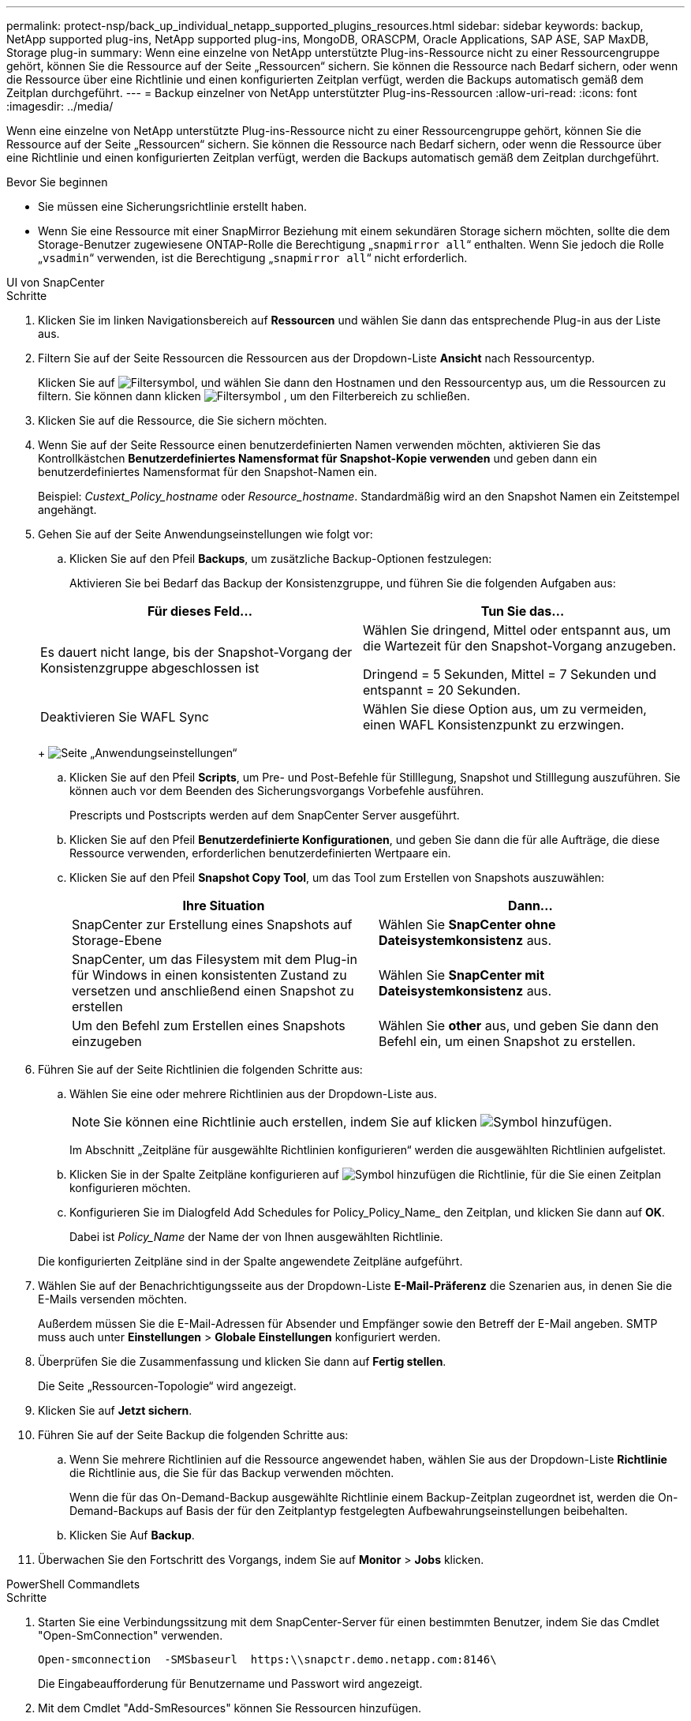 ---
permalink: protect-nsp/back_up_individual_netapp_supported_plugins_resources.html 
sidebar: sidebar 
keywords: backup, NetApp supported plug-ins, NetApp supported plug-ins, MongoDB, ORASCPM, Oracle Applications, SAP ASE, SAP MaxDB, Storage plug-in 
summary: Wenn eine einzelne von NetApp unterstützte Plug-ins-Ressource nicht zu einer Ressourcengruppe gehört, können Sie die Ressource auf der Seite „Ressourcen“ sichern. Sie können die Ressource nach Bedarf sichern, oder wenn die Ressource über eine Richtlinie und einen konfigurierten Zeitplan verfügt, werden die Backups automatisch gemäß dem Zeitplan durchgeführt. 
---
= Backup einzelner von NetApp unterstützter Plug-ins-Ressourcen
:allow-uri-read: 
:icons: font
:imagesdir: ../media/


[role="lead"]
Wenn eine einzelne von NetApp unterstützte Plug-ins-Ressource nicht zu einer Ressourcengruppe gehört, können Sie die Ressource auf der Seite „Ressourcen“ sichern. Sie können die Ressource nach Bedarf sichern, oder wenn die Ressource über eine Richtlinie und einen konfigurierten Zeitplan verfügt, werden die Backups automatisch gemäß dem Zeitplan durchgeführt.

.Bevor Sie beginnen
* Sie müssen eine Sicherungsrichtlinie erstellt haben.
* Wenn Sie eine Ressource mit einer SnapMirror Beziehung mit einem sekundären Storage sichern möchten, sollte die dem Storage-Benutzer zugewiesene ONTAP-Rolle die Berechtigung „`snapmirror all`“ enthalten. Wenn Sie jedoch die Rolle „`vsadmin`“ verwenden, ist die Berechtigung „`snapmirror all`“ nicht erforderlich.


[role="tabbed-block"]
====
.UI von SnapCenter
--
.Schritte
. Klicken Sie im linken Navigationsbereich auf *Ressourcen* und wählen Sie dann das entsprechende Plug-in aus der Liste aus.
. Filtern Sie auf der Seite Ressourcen die Ressourcen aus der Dropdown-Liste *Ansicht* nach Ressourcentyp.
+
Klicken Sie auf image:../media/filter_icon.png["Filtersymbol"], und wählen Sie dann den Hostnamen und den Ressourcentyp aus, um die Ressourcen zu filtern. Sie können dann klicken image:../media/filter_icon.png["Filtersymbol"] , um den Filterbereich zu schließen.

. Klicken Sie auf die Ressource, die Sie sichern möchten.
. Wenn Sie auf der Seite Ressource einen benutzerdefinierten Namen verwenden möchten, aktivieren Sie das Kontrollkästchen *Benutzerdefiniertes Namensformat für Snapshot-Kopie verwenden* und geben dann ein benutzerdefiniertes Namensformat für den Snapshot-Namen ein.
+
Beispiel: _Custext_Policy_hostname_ oder _Resource_hostname_. Standardmäßig wird an den Snapshot Namen ein Zeitstempel angehängt.

. Gehen Sie auf der Seite Anwendungseinstellungen wie folgt vor:
+
.. Klicken Sie auf den Pfeil *Backups*, um zusätzliche Backup-Optionen festzulegen:
+
Aktivieren Sie bei Bedarf das Backup der Konsistenzgruppe, und führen Sie die folgenden Aufgaben aus:

+
|===
| Für dieses Feld... | Tun Sie das... 


 a| 
Es dauert nicht lange, bis der Snapshot-Vorgang der Konsistenzgruppe abgeschlossen ist
 a| 
Wählen Sie dringend, Mittel oder entspannt aus, um die Wartezeit für den Snapshot-Vorgang anzugeben.

Dringend = 5 Sekunden, Mittel = 7 Sekunden und entspannt = 20 Sekunden.



 a| 
Deaktivieren Sie WAFL Sync
 a| 
Wählen Sie diese Option aus, um zu vermeiden, einen WAFL Konsistenzpunkt zu erzwingen.

|===
+
image:../media/application_settings.gif["Seite „Anwendungseinstellungen“"]

.. Klicken Sie auf den Pfeil *Scripts*, um Pre- und Post-Befehle für Stilllegung, Snapshot und Stilllegung auszuführen. Sie können auch vor dem Beenden des Sicherungsvorgangs Vorbefehle ausführen.
+
Prescripts und Postscripts werden auf dem SnapCenter Server ausgeführt.

.. Klicken Sie auf den Pfeil *Benutzerdefinierte Konfigurationen*, und geben Sie dann die für alle Aufträge, die diese Ressource verwenden, erforderlichen benutzerdefinierten Wertpaare ein.
.. Klicken Sie auf den Pfeil *Snapshot Copy Tool*, um das Tool zum Erstellen von Snapshots auszuwählen:
+
|===
| Ihre Situation | Dann... 


 a| 
SnapCenter zur Erstellung eines Snapshots auf Storage-Ebene
 a| 
Wählen Sie *SnapCenter ohne Dateisystemkonsistenz* aus.



 a| 
SnapCenter, um das Filesystem mit dem Plug-in für Windows in einen konsistenten Zustand zu versetzen und anschließend einen Snapshot zu erstellen
 a| 
Wählen Sie *SnapCenter mit Dateisystemkonsistenz* aus.



 a| 
Um den Befehl zum Erstellen eines Snapshots einzugeben
 a| 
Wählen Sie *other* aus, und geben Sie dann den Befehl ein, um einen Snapshot zu erstellen.

|===


. Führen Sie auf der Seite Richtlinien die folgenden Schritte aus:
+
.. Wählen Sie eine oder mehrere Richtlinien aus der Dropdown-Liste aus.
+

NOTE: Sie können eine Richtlinie auch erstellen, indem Sie auf klicken image:../media/add_policy_from_resourcegroup.gif["Symbol hinzufügen"].

+
Im Abschnitt „Zeitpläne für ausgewählte Richtlinien konfigurieren“ werden die ausgewählten Richtlinien aufgelistet.

.. Klicken Sie in der Spalte Zeitpläne konfigurieren auf image:../media/add_policy_from_resourcegroup.gif["Symbol hinzufügen"] die Richtlinie, für die Sie einen Zeitplan konfigurieren möchten.
.. Konfigurieren Sie im Dialogfeld Add Schedules for Policy_Policy_Name_ den Zeitplan, und klicken Sie dann auf *OK*.
+
Dabei ist _Policy_Name_ der Name der von Ihnen ausgewählten Richtlinie.

+
Die konfigurierten Zeitpläne sind in der Spalte angewendete Zeitpläne aufgeführt.



. Wählen Sie auf der Benachrichtigungsseite aus der Dropdown-Liste *E-Mail-Präferenz* die Szenarien aus, in denen Sie die E-Mails versenden möchten.
+
Außerdem müssen Sie die E-Mail-Adressen für Absender und Empfänger sowie den Betreff der E-Mail angeben. SMTP muss auch unter *Einstellungen* > *Globale Einstellungen* konfiguriert werden.

. Überprüfen Sie die Zusammenfassung und klicken Sie dann auf *Fertig stellen*.
+
Die Seite „Ressourcen-Topologie“ wird angezeigt.

. Klicken Sie auf *Jetzt sichern*.
. Führen Sie auf der Seite Backup die folgenden Schritte aus:
+
.. Wenn Sie mehrere Richtlinien auf die Ressource angewendet haben, wählen Sie aus der Dropdown-Liste *Richtlinie* die Richtlinie aus, die Sie für das Backup verwenden möchten.
+
Wenn die für das On-Demand-Backup ausgewählte Richtlinie einem Backup-Zeitplan zugeordnet ist, werden die On-Demand-Backups auf Basis der für den Zeitplantyp festgelegten Aufbewahrungseinstellungen beibehalten.

.. Klicken Sie Auf *Backup*.


. Überwachen Sie den Fortschritt des Vorgangs, indem Sie auf *Monitor* > *Jobs* klicken.


--
.PowerShell Commandlets
--
.Schritte
. Starten Sie eine Verbindungssitzung mit dem SnapCenter-Server für einen bestimmten Benutzer, indem Sie das Cmdlet "Open-SmConnection" verwenden.
+
[listing]
----
Open-smconnection  -SMSbaseurl  https:\\snapctr.demo.netapp.com:8146\
----
+
Die Eingabeaufforderung für Benutzername und Passwort wird angezeigt.

. Mit dem Cmdlet "Add-SmResources" können Sie Ressourcen hinzufügen.
+
In diesem Beispiel werden Ressourcen hinzugefügt:

+
[listing]
----
Add-SmResource -HostName 'scc55.sccore.test.com' -PluginCode 'DummyPlugin' -ResourceName QDBVOL1 -ResourceType Database -StorageFootPrint ( @{"VolumeName"="qtree_vol1_scc55_sccore_test_com";"QTREENAME"="qtreeVol1";"StorageSystem"="vserver_scauto_primary"}) -Instance QTREE1
----
. Erstellen Sie mithilfe des Cmdlet "Add-SmPolicy" eine Backup-Richtlinie.
+
Dieses Beispiel erstellt eine neue Backup-Richtlinie:

+
[listing]
----
Add-SMPolicy -PolicyName 'test2' -PolicyType 'Backup' -PluginPolicyType DummyPlugin  -description 'testPolicy'
----
. Fügen Sie mit dem Cmdlet "Add-SmResourceGroup" eine neue Ressourcengruppe zu SnapCenter hinzu.
+
In diesem Beispiel wird eine neue Ressourcengruppe mit der angegebenen Richtlinie und den angegebenen Ressourcen erstellt:

+
[listing]
----
Add-SmResourceGroup -ResourceGroupName 'Verify_Backup_on_Multiple_Qtree_different_vserver_windows' -Resources @(@{"Host"="scc55.sccore.test.com";"Uid"="QTREE2";"PluginName"="DummyPlugin"},@{"Host"="scc55.sccore.test.com";"Uid"="QTREE";"PluginName"="DummyPlugin"}) -Policies test2 -plugincode 'DummyPlugin' -usesnapcenterwithoutfilesystemconsistency
----
. Initiieren Sie einen neuen Sicherungsauftrag mit dem Cmdlet "New-SmBackup".
+
[listing]
----
New-SMBackup -DatasetName Verify_Backup_on_Multiple_Qtree_different_vserver_windows -Policy test2
----
. Zeigen Sie den Status des Backup-Jobs mit dem Cmdlet "Get-SmBackupReport" an.
+
In diesem Beispiel wird ein Job-Summary-Bericht aller Jobs angezeigt, die am angegebenen Datum ausgeführt wurden:

+
[listing]
----
Get-SmBackupReport -JobId 149

BackedUpObjects           : {QTREE2, QTREE}
FailedObjects             : {}
IsScheduled               : False
HasMetadata               : False
SmBackupId                : 1
SmJobId                   : 149
StartDateTime             : 1/15/2024 1:35:17 AM
EndDateTime               : 1/15/2024 1:36:19 AM
Duration                  : 00:01:02.4265750
CreatedDateTime           : 1/15/2024 1:35:51 AM
Status                    : Completed
ProtectionGroupName       : Verify_Backup_on_Multiple_Qtree_different_vserver_windows
SmProtectionGroupId       : 1
PolicyName                : test2
SmPolicyId                : 4
BackupName                : Verify_Backup_on_Multiple_Qtree_different_vserver_windows_scc55_01-15-2024_01.35.17.4467
VerificationStatus        : NotApplicable
VerificationStatuses      :
SmJobError                :
BackupType                : SCC_BACKUP
CatalogingStatus          : NotApplicable
CatalogingStatuses        :
ReportDataCreatedDateTime :
PluginCode                : SCC
PluginName                : DummyPlugin
PluginDisplayName         : DummyPlugin
JobTypeId                 :
JobHost                   : scc55.sccore.test.com
----


--
====
